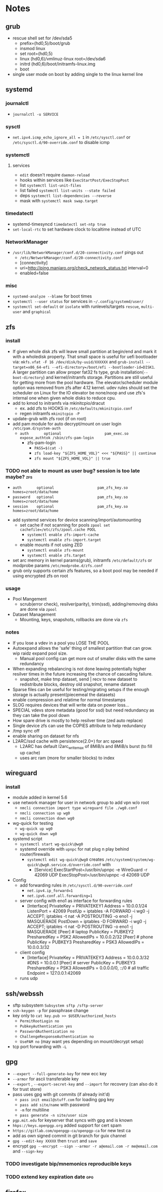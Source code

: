 * Notes
** grub
- rescue shell set for /dev/sda5
  - prefix=(hd0,5)/boot/grub
  - insmod linux
  - set root=(hd0,5)
  - linux (hd0,6)/vmlinuz-linux root=/dev/sda6
  - initrd (hd0,6)/boot/initramfs-linux.img
  - boot
- single user mode on boot by adding single to the linux kernel line
** systemd
*** journalctl
- ~journalctl -u SERVICE~
*** sysctl
- ~net.ipv4.icmp_echo_ignore_all = 1~ in ~/etc/sysctl.conf~ or ~/etc/sysctl.d/90-override.conf~ to disable icmp
*** systemctl
**** services
- ~edit~ doesn't require ~daemon-reload~
- hooks within services like ~ExecStartPost/ExecStopPost~
- list ~systemctl list-unit-files~
- list failed ~systemctl list-units --state failed~
- deps ~systemctl list-dependencies --reverse~
- mask with ~systemctl mask swap.target~
*** timedatectl
- systemd-timesyncd ~timedatectl set-ntp true~
- ~set-local-rtc~ to set hardware clock to localtime instead of UTC
*** NetworkManager
   - ~/usr/lib/NetworkManager/conf.d/20-connectivity.conf~ pings out
     - ~/etc/NetworkManager/conf.d/20-connectivity.conf~
     - [connectivity]
     - uri=http://ping.manjaro.org/check_network_status.txt interval=0
     - enabled=false
*** misc
- ~systemd-analyze --blame~ for boot times
- ~systemctl --user status~ for services in ~~/.config/systemd/user/~
- ~systemctl set-default~ or ~isolate~ with runlevels/targets ~rescue~, ~multi-user~ and ~graphical~
** zfs
*** install
- If given whole disk zfs will leave small partition at begin/end and mark it with a wholedisk property.
  That small space is useful for uefi bootloader via:
  ~mkfs.vfat -F 16 /dev/disk/by-uuid/XXXXXX~ and
  ~grub-install --target=x86_64-efi --efi-directory=/boot/efi --bootloader-id=DISK1~.
  A larger partition can allow proper fat32 fs type, grub installation(~--boot-directory~) and kernel/initramfs storage.
  Partitions are still useful for getting more from the pool hardware.
  The elevator/scheduler module option was removed from zfs after 4.12 kernel. udev rules should set the scheduler
  on Linux for the IO elevator be none/noop and use zfs's internal one when given whole disks to reduce cpu.
- add to kmod to initramfs via mkinitcpio/dracut
  - ex. add zfs to HOOKS in ~/etc/defaults/mkinitcpio.conf~
  - regen initramfs ~mkinitcpio -P~
- update-grub with zfs root (if on root)
- add pam module for auto decrypt/mount on user login ~/etc/pam.d/system-auth~
  - ~auth       optional                    pam_exec.so      expose_authtok /sbin/zfs-pam-login~
    - zfs-pam-login
      - ~PASS=$(cat -)~
      - ~zfs load-key "${ZFS_HOME_VOL}" <<< "${PASS}" || continue~
      - ~zfs mount "${ZFS_HOME_VOL}" || true~
*** TODO not able to mount as user bug? session is too late maybe? :zfs:
      - ~auth       optional                    pam_zfs_key.so homes=zroot/data/home~
      - ~password   optional                    pam_zfs_key.so homes=zroot/data/home~
      - ~session    optional                    pam_zfs_key.so homes=zroot/data/home~
- add systemd services for device scanning/import/automounting
  - set cache if not scanning for pools ~zpool set cachefile=/etc/zfs/zpool.cache POOL~
    - ~systemctl enable zfs-import-cache~
    - ~systemctl enable zfs-import.target~
  - enable mounts if not using ZED
    - ~systemctl enable zfs-mount~
    - ~systemctl enable zfs.target~
- set arc memory in kernel params(grub), initramfs ~/etc/default/zfs~ or modprobe params ~/etc/modprobe.d/zfs.conf~
- grub only supports certain zfs features, so a boot pool may be needed if using encrypted zfs on root
*** usage
- Pool Mangement
  - scrub(error check), resilver(parity), trim(ssd), adding/removing disks are done via ~zpool~
- Dataset Management
  - Mounting, keys, snapshots, rollbacks are done via ~zfs~
*** notes
- If you lose a vdev in a pool you LOSE THE POOL
- Autoexpand allows the 'safe' thing of smallest partition that can grow. wip raidz expand pool size.
  - Manual pool config can get more out of smaller disks with the same redundancy
- When expanding rebalancing is not done leaving potentially higher resilver times in the future increasing the chance of cascading failure.
  - snapshot, make tmp dataset, send | recv to new dataset to redistribute blocks, destroy old snapshot, rename dataset
- Sparse files can be useful for testing/migrating setups if the enough storage is actually present(piecemeal the datasets)
- enable compression and relatime for normal timestamps
- SLOG requires devices that will write data on power loss...
- SPECIAL vdevs store metadata (good for ssd) but need redundancy as they can take the pool down
- How spare drive is mostly to help resilver time (zed auto replace)
- Single device zfs can use the COPIES attribute to help redundancy
- /tmp sync off
- enable sharing on dataset for nfs
- L2ARC/ssd cache with persistence(2.0+) for arc speed
  - L2ARC has default l2arc_write_max of 8MiB/s and 8MiB/s burst (to fill up cache)
  - uses arc ram (more for smaller blocks) to index
** wireguard
*** install
- module added in kernel 5.6
- use network manager for user in network group to add vpn w/o root
  - ~nmcli connection import type wireguard file ./wg0.conf~
  - ~nmcli connection up wg0~
  - ~nmcli connection down wg0~
- wg-quick for testing
  - ~wg-quick up wg0~
  - ~wg-quick down wg0~
- systemd script
  - ~systemctl start wg-quick\@wg0~
  - systemd override with ~upnpc~ for nat plug n play behind router/firewalls
    - ~systemctl edit wg-quick\@wg0~ creates
      ~/etc/systemd/system/wg-quick\@wg0.service.d/override.conf~ with
      - [Service]
        ExecStartPost=/usr/bin/upnpc -e WireGuard -r 42069 UDP
        ExecStopPost=/usr/bin/upnpc -d 42069 UDP
- Config
  - add forwarding rules in ~/etc/sysctl.d/90-override.conf~
    - ~net.ipv4.ip_forward=1~
    - ~net.ipv6.conf.all.forwarding=1~
  - server config with eno1 as interface for forwarding rules
    - [Interface]
      PrivateKey = PRIVATEKEY1
      Address = 10.0.0.1/24
      ListenPort = 42069
      PostUp = iptables -A FORWARD -i wg0 -j ACCEPT; iptables -t nat -A POSTROUTING -o eno1 -j MASQUERADE
      PostDown = iptables -D FORWARD -i wg0 -j ACCEPT; iptables -t nat -D POSTROUTING -o eno1 -j MASQUERADE
      [Peer] # laptop
      PublicKey = PUBKEY2
      PresharedKey = PSK2
      AllowedIPs = 10.0.0.2/32
      [Peer] # phone
      PublicKey = PUBKEY3
      PresharedKey = PSK3
      AllowedIPs = 10.0.0.3/32
  - client config
    - [Interface]
      PrivateKey = PRIVATEKEY3
      Address = 10.0.0.3/32
      #DNS = 10.0.0.1
      [Peer] # server
      PublicKey = PUBKEY3
      PresharedKey = PSK3
      AllowedIPs = 0.0.0.0/0, ::/0 # all traffic
      Endpoint = 127.0.0.1:42069
  - runs udp

** ssh/webssh
- sftp subsystem ~Subsystem sftp /sftp-server~
- ~ssh-keygen -p~ for passphrase change
- key only to ~cat key.pub >> $USER/authorized_hosts~
  - ~PermitRootLogin no~
  - ~PubkeyAuthentication yes~
  - ~PasswordAuthentication no~
  - ~ChallengeResponseAuthentication no~
  - ~UsePAM no~ (may want yes depending on mount/decrypt setup)
- tcp port forwarding with ~-L~
** gpg
- ~--expert --full-generate-key~ for new ecc key
- ~--armor~ for ascii transferable key
- ~--export~ , ~--export-secret-key~ and ~--import~  for recovery (can also do it for trust store)
- pass uses gpg with git commits (if already init'd)
  - ~pass init email@stuff.com~ for loading gpg key
  - ~pass add site/name~ with password
  - ~-m~ for multiline
  - ~pass generate -n site/user size~
- ~pgp.mit.edu~ for keyserver that syncs with gpg and is known
- ~hkps://keys.openpgp.org~ added support for cert spam
- ~https://gitlab.com/openpgp-ca/openpgp-ca~ for new test ca
- add as own signed commit in git branch for guix channel
- ~gpg --edit-key XXXXX~ then ~trust~ and ~save~
- encrypt ~gpg --encrypt --sign --armor -r a@email.com -r me@email.com~ and ~--sign-key~
*** TODO investigate bip/mnemonics reproducible keys
*** TODO extend key expiration date :gpg:
DEADLINE: <2026-05-08 -5d>
** firefox
- about:config
  - esni.enabled true
    - esni is replaced by ech but not all servers support it
    - network.dns.echconfig.enabled
    - network.dns.use_https_rr_as_altsvc
  - dns over https for 1.1.1.1 1.0.0.1
  - network.trr.mode 2
  - network.trr.uri
    https://tor.cloudflare-dns.com/dns-query https://dns4torpnlfs2ifuz2s2yf3fc7rdmsbhm6rw75euj35pac6ap25zgqad.onion/ (should be valid cert with alt-svc)
  - check: https://www.cloudflare.com/ssl/encrypted-sni/
  - dom.security.https_only_mode
** guix
- ~-L ./guix-channel~ to use local channel changes
- installation can be done manually, script or relocatable pack with localstatedir
  - ~guix pack -S /bin=bin -S /sbin=sbin --localstatedir -RR guix bash-static~
- grafts can be used to patch to avoid rebuilds
- substitutes can be used to use binary artifacts but able to challenge/rebuild with flag/changes
- manifests contain group of packages that can be installed into a profile directory
- ~guix package --roll-back~ to drop to last version
- commit signing and downgrading flags are ~--disable-authentication --allow-downgrades~
- channels can be signed with gpg on channel branch with keys in ~.guix-authorizations~
- non root guix can be done through a series of env variables and flags
  - arg ~--listen=/socket~ and/or env var ~GUIX_DAEMON_SOCKET=$XDG_DATA_HOME/guix/var/guix/daemon-socket/socket~
  - ~GUIX_DATABASE_DIRECTORY=$XDG_DATA_HOME/guix/var/guix/db~
  - ~GUIX_LOG_DIRECTORY=$XDG_DATA_HOME/guix/var/log/guix~
  - ~GUIX_STATE_DIRECTORY=$XDG_DATA_HOME/guix/var/guix~
  - ~GUIX_CONFIGURATION_DIRECTORY=$XDG_CONFIG_HOME/guix/etc~
  - ~GUIX_LOCPATH=$XDG_DATA_HOME/guix/var/guix/profiles/per-user/root/guix-profile/lib/locale~
  - ~NIX_STORE=$XDG_DATA_HOME/guix/gnu/store~
  - Add ~$XDG_DATA_HOME/guix/bin~ to ~$PATH~
  - ~--disable-chroot~
- default source for user is ~$HOME/.guix-profile/etc/profile~ and ~$XDG_CONFIG_HOME/guix/etc/profile~
- ~-K~, ~edit~, ~repl~ and cli transformation options for testing
- ~guix environment~ for build environment for packages using network/containers/env isolation
- cleanup space with ~guix package -d && guix pull -d && guix gc~
- can export packages with pack as tar.gz/docker
- os templates for qemu images with ~guix system image -t qcow2 --save-provenance~
  - ~qemu-system-x86_64 -nic user,model=virtio-net-pci -enable-kvm -m 1024 -device virtio-blk,drive=myhd -drive if=none,file=$MY_IMAGE,id=myhd~
- in os definition ~kernel-loadable-modules~ and service ~kernel-module-loader-service-type~
- ~guix deploy~ for cloud/ssh admin
- ~guix import~ for template importers for pypi,rubygems,cargo etc.
- ~guix hash -xr .~ for the checksum of a repo
- ~guix publish~ substitutes after exporting/importing key with ~guix archive~ or use nars with ~guix archive --export -r~
- ~guix lint~ for packages
** shepherd
- started with ~shepherd~ and stopped with ~herd stop root~
- user services at ~$XDG_CONFIG_HOME/shepherd/init.scm~
** tor
- socks5 on 9050 by default
- browser bundle runs 9051 by default
- orbot for android
- torsocks for torify apps like ssh
- onion services are tcp with outbound nat punching
- https://duckduckgogg42xjoc72x3sjasowoarfbgcmvfimaftt6twagswzczad.onion/html is ddg
- https://protonirockerxow.onion/ is protonmail v2
- https://dns4torpnlfs2ifuz2s2yf3fc7rdmsbhm6rw75euj35pac6ap25zgqad.onion/ is cloudflare 1.1.1.1
- digicert offers ev wildcard certs for .onion
- tcp 9001 for relay default without bridge
- set ~DNSPort 127.0.10.1:53~ and set pihole upstream for toring pihole connections without torsocks
- authorized services with authorized_keys in service directory of client/service
** git
- can update .git/config and submodules configs but should use porcelain
- ~--depth~ implies ~single-branch~ thus the refspec will be on single branch
  - ~git config remote.origin.fetch +refs/heads/*:refs/remotes/origin/*~
  - ~git fetch --depth=1 origin +refs/heads/*:refs/remotes/origin/*~
  - ~git fetch origin feature/branch --depth=1 && git checkout -b feature/branch FETCH_HEAD~
- ~bundle~ to offline move repos
** termux
 - vol up/down and a/d to move left/right (other shortcuts too)
 - vol up long and Q for special keyboard
** ntp
- port 123
- ~ntpd~ for persistence and ~ntpdate -s time.nist.gov~ for on demand
- ~/usr/bin/hwclock -w~ update hardware clock in ~/etc/systemd/system/ntpdate.service.d/hwclock.conf~
** emacs
- ~broadwayd~ port 8080 with apps env var GDK_BACKEND=broadway
- ~edebug~ space is jump, ~?~ is intro.
- ~early-init.el~ is before gui/tty
- ~-Q~ for no site/init file and ~-nw~ for term
*** TODO update completion from ivy to selectrum/vertico for inbuilt emacs extension
** gufw/ufw/iptables/nftables/opensnitch
- gufw is a gui for ufw which manages iptable chains
  - ufw accepts all localhost in ufw-before-input (so it can't be blocked in the INPUT chain)
- iptables replaced by nftables
- local port map
  - 1900 udp for ssdp
  - 5350 udp for pcp
  - 5351 udp for nat-pmp
- private networks (/32 is all and /24 is all but last octet)
  - 10.x.x.x/8 is class A
  - 172.16.x.x/12 is class B
  - 192.168.x.x/16 is class C
  - 127.x.x.x/8 is localhost
- ~upnpc -s | grep ExternalIPAddress~
*** TODO opensnitchd wip on incoming connections with ip/nf tables
** netdata
- default port 19999
- PKGBUILD edits for ebpf
  - +  ~./packaging/bundle-ebpf.sh "$PWD" "${pkgdir}/usr/lib/netdata/plugins.d/"~ in package
  - +  ~./packaging/bundle-libbpf.sh "$PWD"~ in build
- setuid on ebpf plugin until reduced capabilites are supported ~sudo chmod 4750 /usr/lib/netdata/plugins.d/ebpf.plugin~
** qrencode
 - ~qrencode -d 1 -s 1 -m 2 -t ASCIIi  -r ./key.pub -o small.ascii~
 - ~qrencode  --foreground=3aac59 -l Q -r ./key.pub -o green.png~
